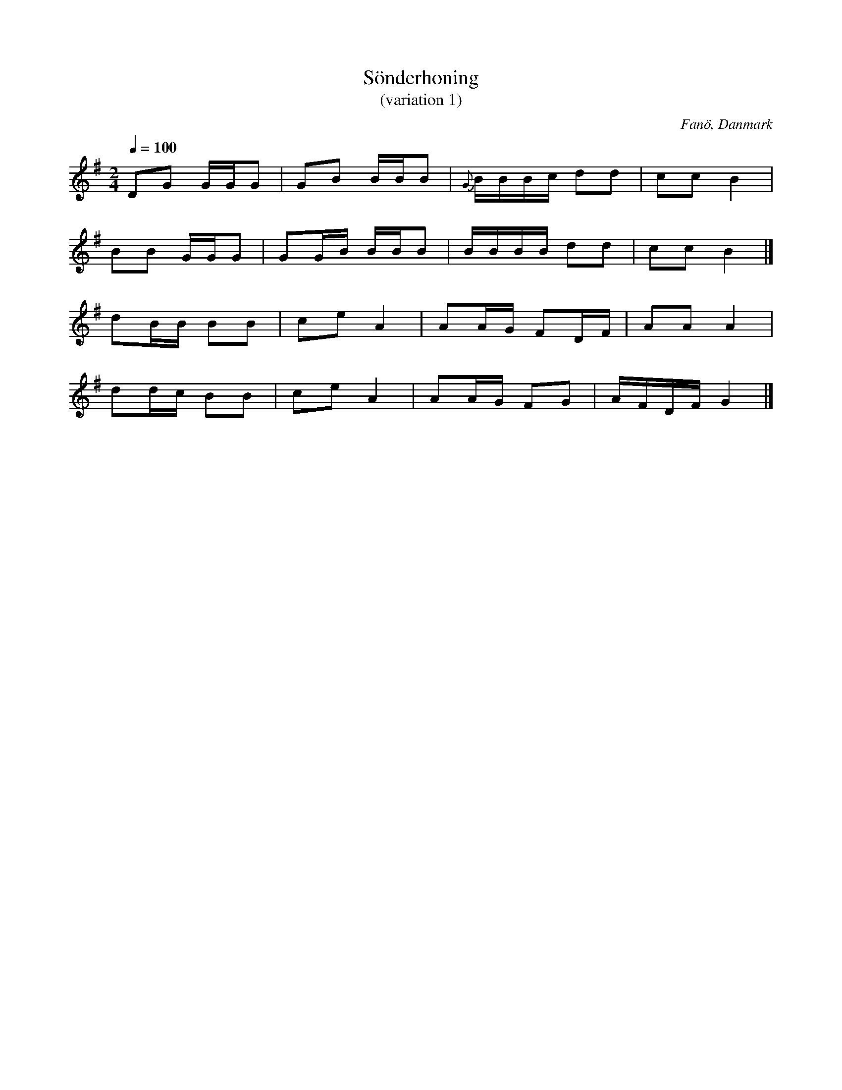 %%abc-charset utf-8

X:1
T:Sönderhoning 
T:(variation 1)
R:Sönderhoning
S:efter Frits Brinch
O:Fanö, Danmark
B:Bandinspelning, juli 1969
Z:ABC-transkribering av Åke Persson 2009-11-13
N:Variant av "Alt så trekker vi tröjen av" som danspubliken sjunger i bakgrunden
M:2/4
L:1/8
Q:1/4=100
K:G
DG G/G/G | GB B/B/B | {G}B/B/B/c/ dd | cc B2 | 
BB G/G/G | GG/B/ B/B/B | B/B/B/B/ dd | cc B2 |] 
dB/B/ BB | ce A2 | AA/G/ FD/F/ | AA A2 |
dd/c/ BB | ce A2 | AA/G/ FG | A/F/D/F/ G2|]

